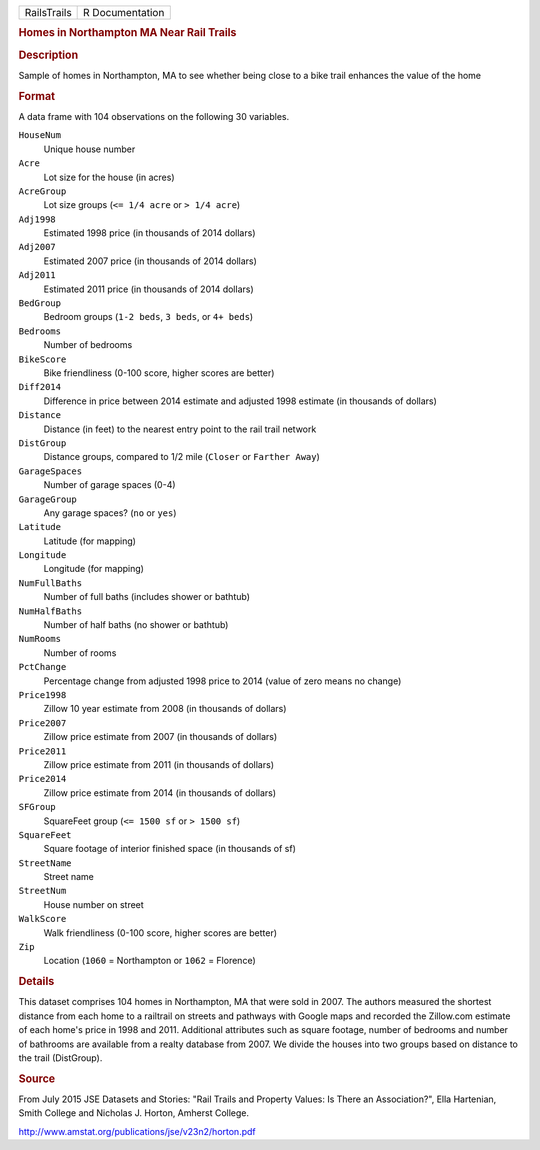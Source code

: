 .. container::

   .. container::

      =========== ===============
      RailsTrails R Documentation
      =========== ===============

      .. rubric:: Homes in Northampton MA Near Rail Trails
         :name: homes-in-northampton-ma-near-rail-trails

      .. rubric:: Description
         :name: description

      Sample of homes in Northampton, MA to see whether being close to a
      bike trail enhances the value of the home

      .. rubric:: Format
         :name: format

      A data frame with 104 observations on the following 30 variables.

      ``HouseNum``
         Unique house number

      ``Acre``
         Lot size for the house (in acres)

      ``AcreGroup``
         Lot size groups (``<= 1/4 acre`` or ``> 1/4 acre``)

      ``Adj1998``
         Estimated 1998 price (in thousands of 2014 dollars)

      ``Adj2007``
         Estimated 2007 price (in thousands of 2014 dollars)

      ``Adj2011``
         Estimated 2011 price (in thousands of 2014 dollars)

      ``BedGroup``
         Bedroom groups (``1-2 beds``, ``3 beds``, or ``4+ beds``)

      ``Bedrooms``
         Number of bedrooms

      ``BikeScore``
         Bike friendliness (0-100 score, higher scores are better)

      ``Diff2014``
         Difference in price between 2014 estimate and adjusted 1998
         estimate (in thousands of dollars)

      ``Distance``
         Distance (in feet) to the nearest entry point to the rail trail
         network

      ``DistGroup``
         Distance groups, compared to 1/2 mile (``Closer`` or
         ``Farther Away``)

      ``GarageSpaces``
         Number of garage spaces (0-4)

      ``GarageGroup``
         Any garage spaces? (``no`` or ``yes``)

      ``Latitude``
         Latitude (for mapping)

      ``Longitude``
         Longitude (for mapping)

      ``NumFullBaths``
         Number of full baths (includes shower or bathtub)

      ``NumHalfBaths``
         Number of half baths (no shower or bathtub)

      ``NumRooms``
         Number of rooms

      ``PctChange``
         Percentage change from adjusted 1998 price to 2014 (value of
         zero means no change)

      ``Price1998``
         Zillow 10 year estimate from 2008 (in thousands of dollars)

      ``Price2007``
         Zillow price estimate from 2007 (in thousands of dollars)

      ``Price2011``
         Zillow price estimate from 2011 (in thousands of dollars)

      ``Price2014``
         Zillow price estimate from 2014 (in thousands of dollars)

      ``SFGroup``
         SquareFeet group (``<= 1500 sf`` or ``> 1500 sf``)

      ``SquareFeet``
         Square footage of interior finished space (in thousands of sf)

      ``StreetName``
         Street name

      ``StreetNum``
         House number on street

      ``WalkScore``
         Walk friendliness (0-100 score, higher scores are better)

      ``Zip``
         Location (``1060`` = Northampton or ``1062`` = Florence)

      .. rubric:: Details
         :name: details

      This dataset comprises 104 homes in Northampton, MA that were sold
      in 2007. The authors measured the shortest distance from each home
      to a railtrail on streets and pathways with Google maps and
      recorded the Zillow.com estimate of each home's price in 1998 and
      2011. Additional attributes such as square footage, number of
      bedrooms and number of bathrooms are available from a realty
      database from 2007. We divide the houses into two groups based on
      distance to the trail (DistGroup).

      .. rubric:: Source
         :name: source

      From July 2015 JSE Datasets and Stories: "Rail Trails and Property
      Values: Is There an Association?", Ella Hartenian, Smith College
      and Nicholas J. Horton, Amherst College.

      http://www.amstat.org/publications/jse/v23n2/horton.pdf
